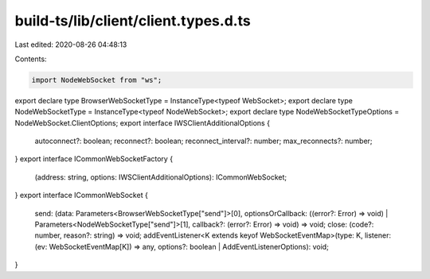 build-ts/lib/client/client.types.d.ts
=====================================

Last edited: 2020-08-26 04:48:13

Contents:

.. code-block:: ts

    import NodeWebSocket from "ws";
export declare type BrowserWebSocketType = InstanceType<typeof WebSocket>;
export declare type NodeWebSocketType = InstanceType<typeof NodeWebSocket>;
export declare type NodeWebSocketTypeOptions = NodeWebSocket.ClientOptions;
export interface IWSClientAdditionalOptions {
    autoconnect?: boolean;
    reconnect?: boolean;
    reconnect_interval?: number;
    max_reconnects?: number;
}
export interface ICommonWebSocketFactory {
    (address: string, options: IWSClientAdditionalOptions): ICommonWebSocket;
}
export interface ICommonWebSocket {
    send: (data: Parameters<BrowserWebSocketType["send"]>[0], optionsOrCallback: ((error?: Error) => void) | Parameters<NodeWebSocketType["send"]>[1], callback?: (error?: Error) => void) => void;
    close: (code?: number, reason?: string) => void;
    addEventListener<K extends keyof WebSocketEventMap>(type: K, listener: (ev: WebSocketEventMap[K]) => any, options?: boolean | AddEventListenerOptions): void;
}


